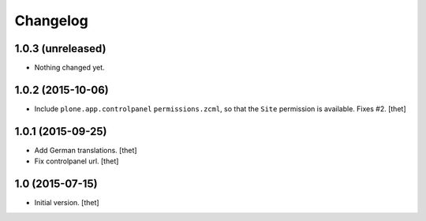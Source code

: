 Changelog
=========

1.0.3 (unreleased)
------------------

- Nothing changed yet.


1.0.2 (2015-10-06)
------------------

- Include ``plone.app.controlpanel`` ``permissions.zcml``, so that the ``Site``
  permission is available. Fixes #2.
  [thet]


1.0.1 (2015-09-25)
------------------

- Add German translations.
  [thet]

- Fix controlpanel url.
  [thet]


1.0 (2015-07-15)
----------------

- Initial version.
  [thet]
